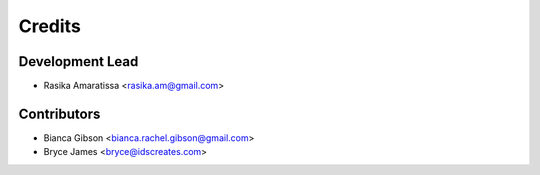 =======
Credits
=======

Development Lead
----------------

* Rasika Amaratissa <rasika.am@gmail.com>

Contributors
------------

* Bianca Gibson <bianca.rachel.gibson@gmail.com>
* Bryce James <bryce@idscreates.com>
